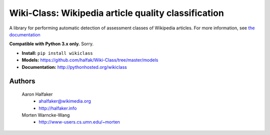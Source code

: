 Wiki-Class: Wikipedia article quality classification
====================================================

A library for performing automatic detection of assessment classes of Wikipedia
articles.  For more information, see `the documentation
<http://pythonhosted.org/wikiclass>`_

**Compatible with Python 3.x only.**  Sorry.

* **Install:** ``pip install wikiclass``
* **Models:** `<https://github.com/halfak/Wiki-Class/tree/master/models>`_
* **Documentation:** `<http://pythonhosted.org/wikiclass>`_

Authors
-------
    Aaron Halfaker
        * ahalfaker@wikimedia.org
        * `<http://halfaker.info>`_
    Morten Warncke-Wang
        * `<http://www-users.cs.umn.edu/~morten>`_
